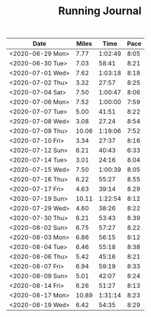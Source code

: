 #+TITLE: Running Journal

| Date             | Miles |    Time | Pace |
|------------------+-------+---------+------|
| <2020-06-29 Mon> |  7.77 | 1:02:49 | 8:05 |
| <2020-06-30 Tue> |  7.03 |   58:41 | 8:21 |
| <2020-07-01 Wed> |  7.62 | 1:03:18 | 8:18 |
| <2020-07-02 Thu> |  3.32 |   27:57 | 8:25 |
| <2020-07-04 Sat> |  7.50 | 1:00:47 | 8:06 |
| <2020-07-06 Mon> |  7.52 | 1:00:00 | 7:59 |
| <2020-07-07 Tue> |  5.00 |   41:51 | 8:22 |
| <2020-07-08 Wed> |  3.08 |   27.24 | 8:54 |
| <2020-07-09 Thu> | 10.06 | 1:19:06 | 7:52 |
| <2020-07-10 Fri> |  3.34 |   27:37 | 8:16 |
| <2020-07-12 Sun> |  6.21 |   40:43 | 6:33 |
| <2020-07-14 Tue> |  3.01 |   24:16 | 8.04 |
| <2020-07-15 Wed> |  7.50 | 1:00:39 | 8.05 |
| <2020-07-16 Thu> |  6.22 |   55:27 | 8.55 |
| <2020-07-17 Fri> |  4.63 |   39:14 | 8.29 |
| <2020-07-19 Sun> | 10.11 | 1:22:54 | 8:12 |
| <2020-07-29 Wed> |  4.60 |   38:26 | 8:22 |
| <2020-07-30 Thu> |  6.21 |   53:43 | 8.39 |
| <2020-08-02 Sun> |  6.75 |   57:27 | 8.22 |
| <2020-08-03 Mon> |  6.86 |   56:15 | 8:12 |
| <2020-08-04 Tue> |  6.46 |   55:18 | 8:38 |
| <2020-08-06 Thu> |  5.42 |   45:16 | 8:21 |
| <2020-08-07 Fri> |  6.94 |   59:19 | 8:33 |
| <2020-08-09 Sun> |  5.01 |   42:07 | 8:24 |
| <2020-08-14 Fri> |  6.26 |   51:27 | 8:13 |
| <2020-08-17 Mon> | 10.89 | 1:31:14 | 8:23 |
| <2020-08-19 Wed> |  6.42 |   54:35 | 8:29 |
